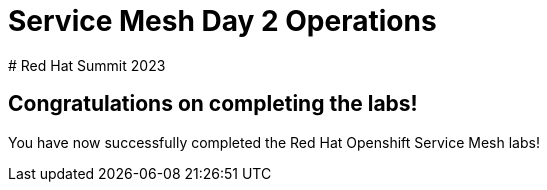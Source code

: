 # Service Mesh Day 2 Operations
# Red Hat Summit 2023

## Congratulations on completing the labs!

You have now successfully completed the Red Hat Openshift Service Mesh labs!


